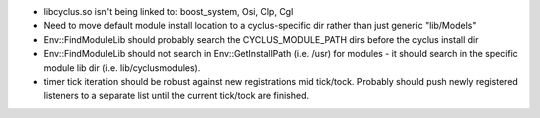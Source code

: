 
* libcyclus.so isn't being linked to: boost_system, Osi, Clp, Cgl 

* Need to move default module install location to a cyclus-specific dir rather than just generic "lib/Models"

* Env::FindModuleLib should probably search the CYCLUS_MODULE_PATH dirs before the cyclus install dir

* Env::FindModuleLib should not search in Env::GetInstallPath (i.e. /usr) for modules - it should search in the specific module lib dir (i.e. lib/cyclusmodules).

* timer tick iteration should be robust against new registrations mid tick/tock.  Probably should push newly registered listeners to a separate list until the current tick/tock are finished.

